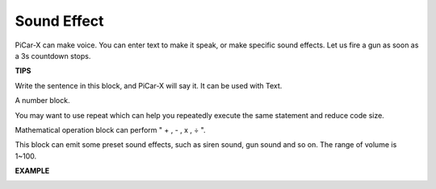 Sound Effect
===============================

PiCar-X can make voice. You can enter text to make it speak, or make specific sound effects. Let us fire a gun as soon as a 3s countdown stops.

**TIPS**

.. image:: img/block/sp210512_144106.png

Write the sentence in this block, and PiCar-X will say it. It can be used with Text.

.. image:: img/block/sp210512_144150.png

A number block.

.. image:: img/block/sp210512_144216.png

You may want to use repeat which can help you repeatedly execute the same statement and reduce code size.

.. image:: img/block/sp210512_144418.png

Mathematical operation block can perform " + , - , x , ÷ ".

.. image:: img/block/sp210512_144530.png

This block can emit some preset sound effects, such as siren sound, gun sound and so on. The range of volume is 1~100.

**EXAMPLE**

.. image:: img/block/sp210512_144944.png
